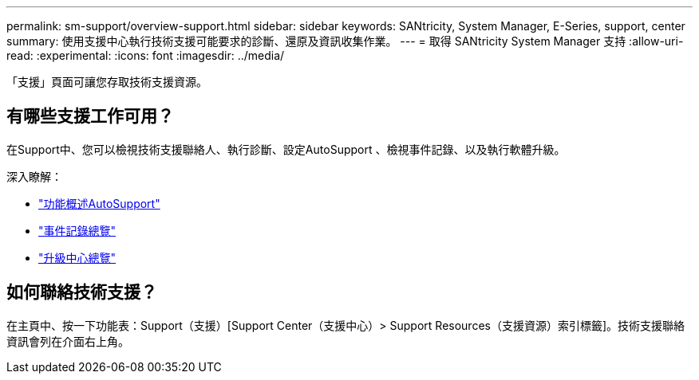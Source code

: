 ---
permalink: sm-support/overview-support.html 
sidebar: sidebar 
keywords: SANtricity, System Manager, E-Series, support, center 
summary: 使用支援中心執行技術支援可能要求的診斷、還原及資訊收集作業。 
---
= 取得 SANtricity System Manager 支持
:allow-uri-read: 
:experimental: 
:icons: font
:imagesdir: ../media/


[role="lead"]
「支援」頁面可讓您存取技術支援資源。



== 有哪些支援工作可用？

在Support中、您可以檢視技術支援聯絡人、執行診斷、設定AutoSupport 、檢視事件記錄、以及執行軟體升級。

深入瞭解：

* link:autosupport-feature-overview.html["功能概述AutoSupport"]
* link:overview-event-log.html["事件記錄總覽"]
* link:overview-upgrade-center.html["升級中心總覽"]




== 如何聯絡技術支援？

在主頁中、按一下功能表：Support（支援）[Support Center（支援中心）> Support Resources（支援資源）索引標籤]。技術支援聯絡資訊會列在介面右上角。
